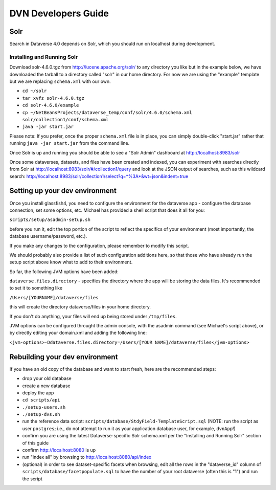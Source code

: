 ====================
DVN Developers Guide
====================

Solr
++++

Search in Dataverse 4.0 depends on Solr, which you should run on localhost during development.

Installing and Running Solr
===========================

Download solr-4.6.0.tgz from http://lucene.apache.org/solr/ to any directory you like but in the example below, we have downloaded the tarball to a directory called "solr" in our home directory. For now we are using the "example" template but we are replacing ``schema.xml`` with our own.

- ``cd ~/solr``
- ``tar xvfz solr-4.6.0.tgz``
- ``cd solr-4.6.0/example``
- ``cp ~/NetBeansProjects/dataverse_temp/conf/solr/4.6.0/schema.xml solr/collection1/conf/schema.xml``
- ``java -jar start.jar``

Please note: If you prefer, once the proper ``schema.xml`` file is in place, you can simply double-click "start.jar" rather that running ``java -jar start.jar`` from the command line.

Once Solr is up and running you should be able to see a "Solr Admin" dashboard at http://localhost:8983/solr

Once some dataverses, datasets, and files have been created and indexed, you can experiment with searches directly from Solr at http://localhost:8983/solr/#/collection1/query and look at the JSON output of searches, such as this wildcard search: http://localhost:8983/solr/collection1/select?q=*%3A*&wt=json&indent=true

Setting up your dev environment
+++++++++++++++++++++++++++++++

Once you install glassfish4, you need to configure the environment for the dataverse app - configure the database connection, set some options, etc. Michael has provided a shell script that does it all for you: 

``scripts/setup/asadmin-setup.sh``

before you run it, edit the top portion of the script to reflect the specifics of your environment (most importantly, the database username/password, etc.). 

If you make any changes to the configuration, please remember to modify this script. 

We should probably also provide a list of such configuration additions here, so that those who have already run the setup script above know what to add to their environment. 

So far, the following JVM options have been added: 

``dataverse.files.directory`` - specifies the directory where the app will be storing the data files. 
It's recommended to set it to something like 

``/Users/[YOURNAME]/dataverse/files``

this will create the directory dataverse/files in your home directory.

If you don't do anything, your files will end up being stored under
``/tmp/files``.

JVM options can be configured throught the admin console, with the asadmin command (see Michael's script above), or by directly editing your domain.xml and adding the following line: 

``<jvm-options>-Ddataverse.files.directory=/Users/[YOUR NAME]/dataverse/files</jvm-options>``



Rebuilding your dev environment
+++++++++++++++++++++++++++++++

If you have an old copy of the database and want to start fresh, here are the recommended steps:

- drop your old database
- create a new database
- deploy the app
- ``cd scripts/api``
- ``./setup-users.sh``  
- ``./setup-dvs.sh`` 
- run the reference data script: ``scripts/database/StdyField-TemplateScript.sql`` (NOTE: run the script as user ``postgres``; i.e., do not attempt to run it as your application database user, for example, ``dvnApp``!)
- confirm you are using the latest Dataverse-specific Solr schema.xml per the "Installing and Running Solr" section of this guide
- confirm http://localhost:8080 is up
- run "index all" by browsing to http://localhost:8080/api/index
- (optional) in order to see dataset-specific facets when browsing, edit all the rows in the "dataverse_id" column of ``scripts/database/facetpopulate.sql`` to have the number of your root dataverse (often this is "1") and run the script
